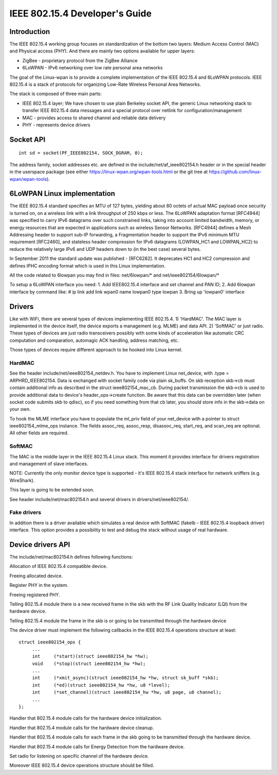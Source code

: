 ===============================
IEEE 802.15.4 Developer's Guide
===============================

Introduction
============
The IEEE 802.15.4 working group focuses on standardization of the bottom
two layers: Medium Access Control (MAC) and Physical access (PHY). And there
are mainly two options available for upper layers:

- ZigBee - proprietary protocol from the ZigBee Alliance
- 6LoWPAN - IPv6 networking over low rate personal area networks

The goal of the Linux-wpan is to provide a complete implementation
of the IEEE 802.15.4 and 6LoWPAN protocols. IEEE 802.15.4 is a stack
of protocols for organizing Low-Rate Wireless Personal Area Networks.

The stack is composed of three main parts:

- IEEE 802.15.4 layer;  We have chosen to use plain Berkeley socket API,
  the generic Linux networking stack to transfer IEEE 802.15.4 data
  messages and a special protocol over netlink for configuration/management
- MAC - provides access to shared channel and reliable data delivery
- PHY - represents device drivers

Socket API
==========

::

    int sd = socket(PF_IEEE802154, SOCK_DGRAM, 0);

The address family, socket addresses etc. are defined in the
include/net/af_ieee802154.h header or in the special header
in the userspace package (see either https://linux-wpan.org/wpan-tools.html
or the git tree at https://github.com/linux-wpan/wpan-tools).

6LoWPAN Linux implementation
============================

The IEEE 802.15.4 standard specifies an MTU of 127 bytes, yielding about 80
octets of actual MAC payload once security is turned on, on a wireless link
with a link throughput of 250 kbps or less.  The 6LoWPAN adaptation format
[RFC4944] was specified to carry IPv6 datagrams over such constrained links,
taking into account limited bandwidth, memory, or energy resources that are
expected in applications such as wireless Sensor Networks.  [RFC4944] defines
a Mesh Addressing header to support sub-IP forwarding, a Fragmentation header
to support the IPv6 minimum MTU requirement [RFC2460], and stateless header
compression for IPv6 datagrams (LOWPAN_HC1 and LOWPAN_HC2) to reduce the
relatively large IPv6 and UDP headers down to (in the best case) several bytes.

In September 2011 the standard update was published - [RFC6282].
It deprecates HC1 and HC2 compression and defines IPHC encoding format which is
used in this Linux implementation.

All the code related to 6lowpan you may find in files: net/6lowpan/*
and net/ieee802154/6lowpan/*

To setup a 6LoWPAN interface you need:
1. Add IEEE802.15.4 interface and set channel and PAN ID;
2. Add 6lowpan interface by command like:
# ip link add link wpan0 name lowpan0 type lowpan
3. Bring up 'lowpan0' interface

Drivers
=======

Like with WiFi, there are several types of devices implementing IEEE 802.15.4.
1) 'HardMAC'. The MAC layer is implemented in the device itself, the device
exports a management (e.g. MLME) and data API.
2) 'SoftMAC' or just radio. These types of devices are just radio transceivers
possibly with some kinds of acceleration like automatic CRC computation and
comparation, automagic ACK handling, address matching, etc.

Those types of devices require different approach to be hooked into Linux kernel.

HardMAC
-------

See the header include/net/ieee802154_netdev.h. You have to implement Linux
net_device, with .type = ARPHRD_IEEE802154. Data is exchanged with socket family
code via plain sk_buffs. On skb reception skb->cb must contain additional
info as described in the struct ieee802154_mac_cb. During packet transmission
the skb->cb is used to provide additional data to device's header_ops->create
function. Be aware that this data can be overridden later (when socket code
submits skb to qdisc), so if you need something from that cb later, you should
store info in the skb->data on your own.

To hook the MLME interface you have to populate the ml_priv field of your
net_device with a pointer to struct ieee802154_mlme_ops instance. The fields
assoc_req, assoc_resp, disassoc_req, start_req, and scan_req are optional.
All other fields are required.

SoftMAC
-------

The MAC is the middle layer in the IEEE 802.15.4 Linux stack. This moment it
provides interface for drivers registration and management of slave interfaces.

NOTE: Currently the only monitor device type is supported - it's IEEE 802.15.4
stack interface for network sniffers (e.g. WireShark).

This layer is going to be extended soon.

See header include/net/mac802154.h and several drivers in
drivers/net/ieee802154/.

Fake drivers
------------

In addition there is a driver available which simulates a real device with
SoftMAC (fakelb - IEEE 802.15.4 loopback driver) interface. This option
provides a possibility to test and debug the stack without usage of real hardware.

Device drivers API
==================

The include/net/mac802154.h defines following functions:

.. c:function:: struct ieee802154_dev *ieee802154_alloc_device (size_t priv_size, struct ieee802154_ops *ops)

Allocation of IEEE 802.15.4 compatible device.

.. c:function:: void ieee802154_free_device(struct ieee802154_dev *dev)

Freeing allocated device.

.. c:function:: int ieee802154_register_device(struct ieee802154_dev *dev)

Register PHY in the system.

.. c:function:: void ieee802154_unregister_device(struct ieee802154_dev *dev)

Freeing registered PHY.

.. c:function:: void ieee802154_rx_irqsafe(struct ieee802154_hw *hw, struct sk_buff *skb, u8 lqi)

Telling 802.15.4 module there is a new received frame in the skb with
the RF Link Quality Indicator (LQI) from the hardware device.

.. c:function:: void ieee802154_xmit_complete(struct ieee802154_hw *hw, struct sk_buff *skb, bool ifs_handling)

Telling 802.15.4 module the frame in the skb is or going to be
transmitted through the hardware device

The device driver must implement the following callbacks in the IEEE 802.15.4
operations structure at least::

   struct ieee802154_ops {
        ...
        int     (*start)(struct ieee802154_hw *hw);
        void    (*stop)(struct ieee802154_hw *hw);
        ...
        int     (*xmit_async)(struct ieee802154_hw *hw, struct sk_buff *skb);
        int     (*ed)(struct ieee802154_hw *hw, u8 *level);
        int     (*set_channel)(struct ieee802154_hw *hw, u8 page, u8 channel);
        ...
   };

.. c:function:: int start(struct ieee802154_hw *hw)

Handler that 802.15.4 module calls for the hardware device initialization.

.. c:function:: void stop(struct ieee802154_hw *hw)

Handler that 802.15.4 module calls for the hardware device cleanup.

.. c:function:: int xmit_async(struct ieee802154_hw *hw, struct sk_buff *skb)

Handler that 802.15.4 module calls for each frame in the skb going to be
transmitted through the hardware device.

.. c:function:: int ed(struct ieee802154_hw *hw, u8 *level)

Handler that 802.15.4 module calls for Energy Detection from the hardware
device.

.. c:function:: int set_channel(struct ieee802154_hw *hw, u8 page, u8 channel)

Set radio for listening on specific channel of the hardware device.

Moreover IEEE 802.15.4 device operations structure should be filled.

